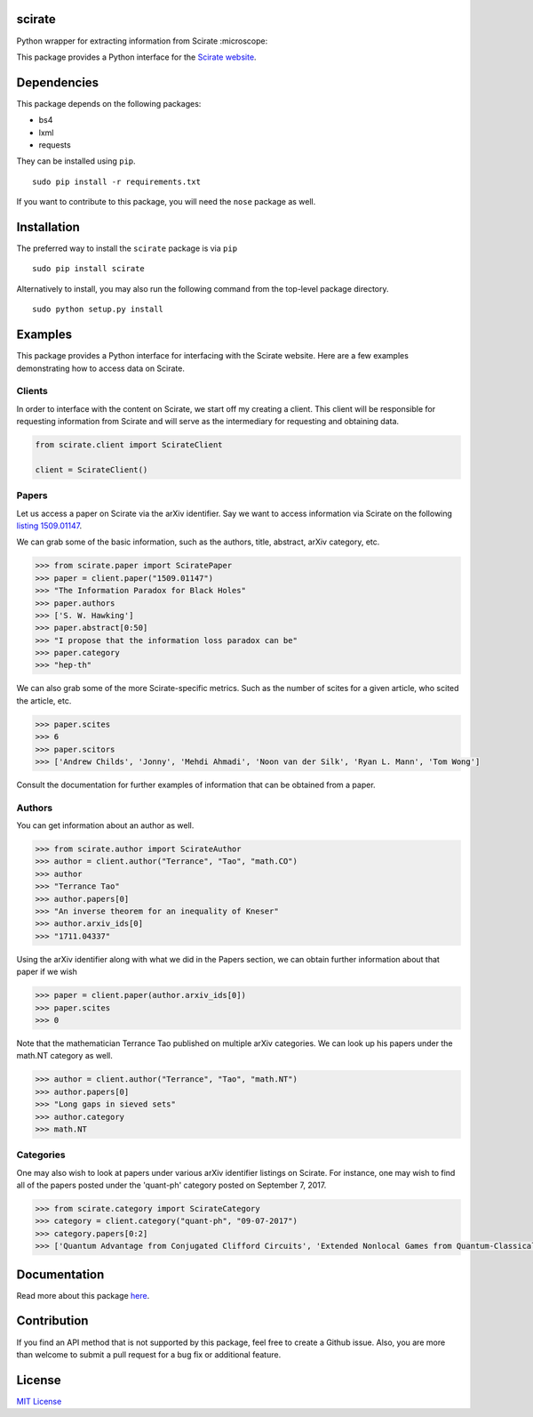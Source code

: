 scirate
------------

Python wrapper for extracting information from Scirate :microscope:

|Build Status| |Coverage Status|

.. image:: https://i.imgur.com/QONau8z.png?1
   :width: 100
   :height: 100

This package provides a Python interface for the `Scirate website <https://scirate.com>`__.

Dependencies
------------

This package depends on the following packages:

- bs4
- lxml
- requests

They can be installed using ``pip``.

::

    sudo pip install -r requirements.txt

If you want to contribute to this package, you will need the ``nose`` package as well.

Installation
------------
The preferred way to install the ``scirate`` package is via ``pip``

::

    sudo pip install scirate


Alternatively to install, you may also run the following command from the top-level package
directory.

::

    sudo python setup.py install

Examples
--------

This package provides a Python interface for interfacing with the Scirate
website. Here are a few examples demonstrating how to access data on 
Scirate.

Clients
~~~~~
In order to interface with the content on Scirate, we start off my 
creating a client. This client will be responsible for requesting
information from Scirate and will serve as the intermediary for 
requesting and obtaining data.

.. code:: python

    from scirate.client import ScirateClient
    
    client = ScirateClient()


Papers
~~~~~

Let us access a paper on Scirate via the arXiv identifier. Say we want to
access information via Scirate on the following `listing 1509.01147 <https://arxiv.org/abs/1509.01147>`__.

We can grab some of the basic information, such as the authors, title, abstract, arXiv category, 
etc.

.. code:: python

    >>> from scirate.paper import SciratePaper
    >>> paper = client.paper("1509.01147")
    >>> "The Information Paradox for Black Holes"
    >>> paper.authors
    >>> ['S. W. Hawking']
    >>> paper.abstract[0:50]
    >>> "I propose that the information loss paradox can be"
    >>> paper.category
    >>> "hep-th"

We can also grab some of the more Scirate-specific metrics. Such as the number of
scites for a given article, who scited the article, etc.

.. code:: python

    >>> paper.scites
    >>> 6
    >>> paper.scitors
    >>> ['Andrew Childs', 'Jonny', 'Mehdi Ahmadi', 'Noon van der Silk', 'Ryan L. Mann', 'Tom Wong']
   
Consult the documentation for further examples of information that can be obtained
from a paper.   
    
Authors
~~~~~~~

You can get information about an author as well.

.. code:: python

    >>> from scirate.author import ScirateAuthor
    >>> author = client.author("Terrance", "Tao", "math.CO")
    >>> author
    >>> "Terrance Tao"
    >>> author.papers[0]
    >>> "An inverse theorem for an inequality of Kneser"
    >>> author.arxiv_ids[0]
    >>> "1711.04337"

Using the arXiv identifier along with what we did in the Papers
section, we can obtain further information about that paper if 
we wish

.. code:: python

    >>> paper = client.paper(author.arxiv_ids[0])
    >>> paper.scites
    >>> 0
    
Note that the mathematician Terrance Tao published on multiple arXiv 
categories. We can look up his papers under the math.NT category as 
well.

.. code:: python

    >>> author = client.author("Terrance", "Tao", "math.NT")
    >>> author.papers[0]
    >>> "Long gaps in sieved sets"
    >>> author.category
    >>> math.NT
    
Categories
~~~~~

One may also wish to look at papers under various arXiv identifier
listings on Scirate. For instance, one may wish to find all of the 
papers posted under the 'quant-ph' category posted on September 7, 2017.

.. code:: python

    >>> from scirate.category import ScirateCategory
    >>> category = client.category("quant-ph", "09-07-2017")
    >>> category.papers[0:2]
    >>> ['Quantum Advantage from Conjugated Clifford Circuits', 'Extended Nonlocal Games from Quantum-Classical Games']

Documentation
-------------

Read more about this package
`here <http://scirate.readthedocs.org/en/latest/>`__.


Contribution
------------

If you find an API method that is not supported by this package, feel
free to create a Github issue. Also, you are more than welcome to submit
a pull request for a bug fix or additional feature.


License
-------

`MIT License <http://opensource.org/licenses/mit-license.php>`__

.. |Build Status| image:: http://img.shields.io/travis/vprusso/scirate.svg
   :target: https://travis-ci.org/vprusso/scirate
.. |Coverage Status| image:: http://img.shields.io/coveralls/vprusso/scirate.svg
   :target: https://coveralls.io/r/vprusso/scirate
